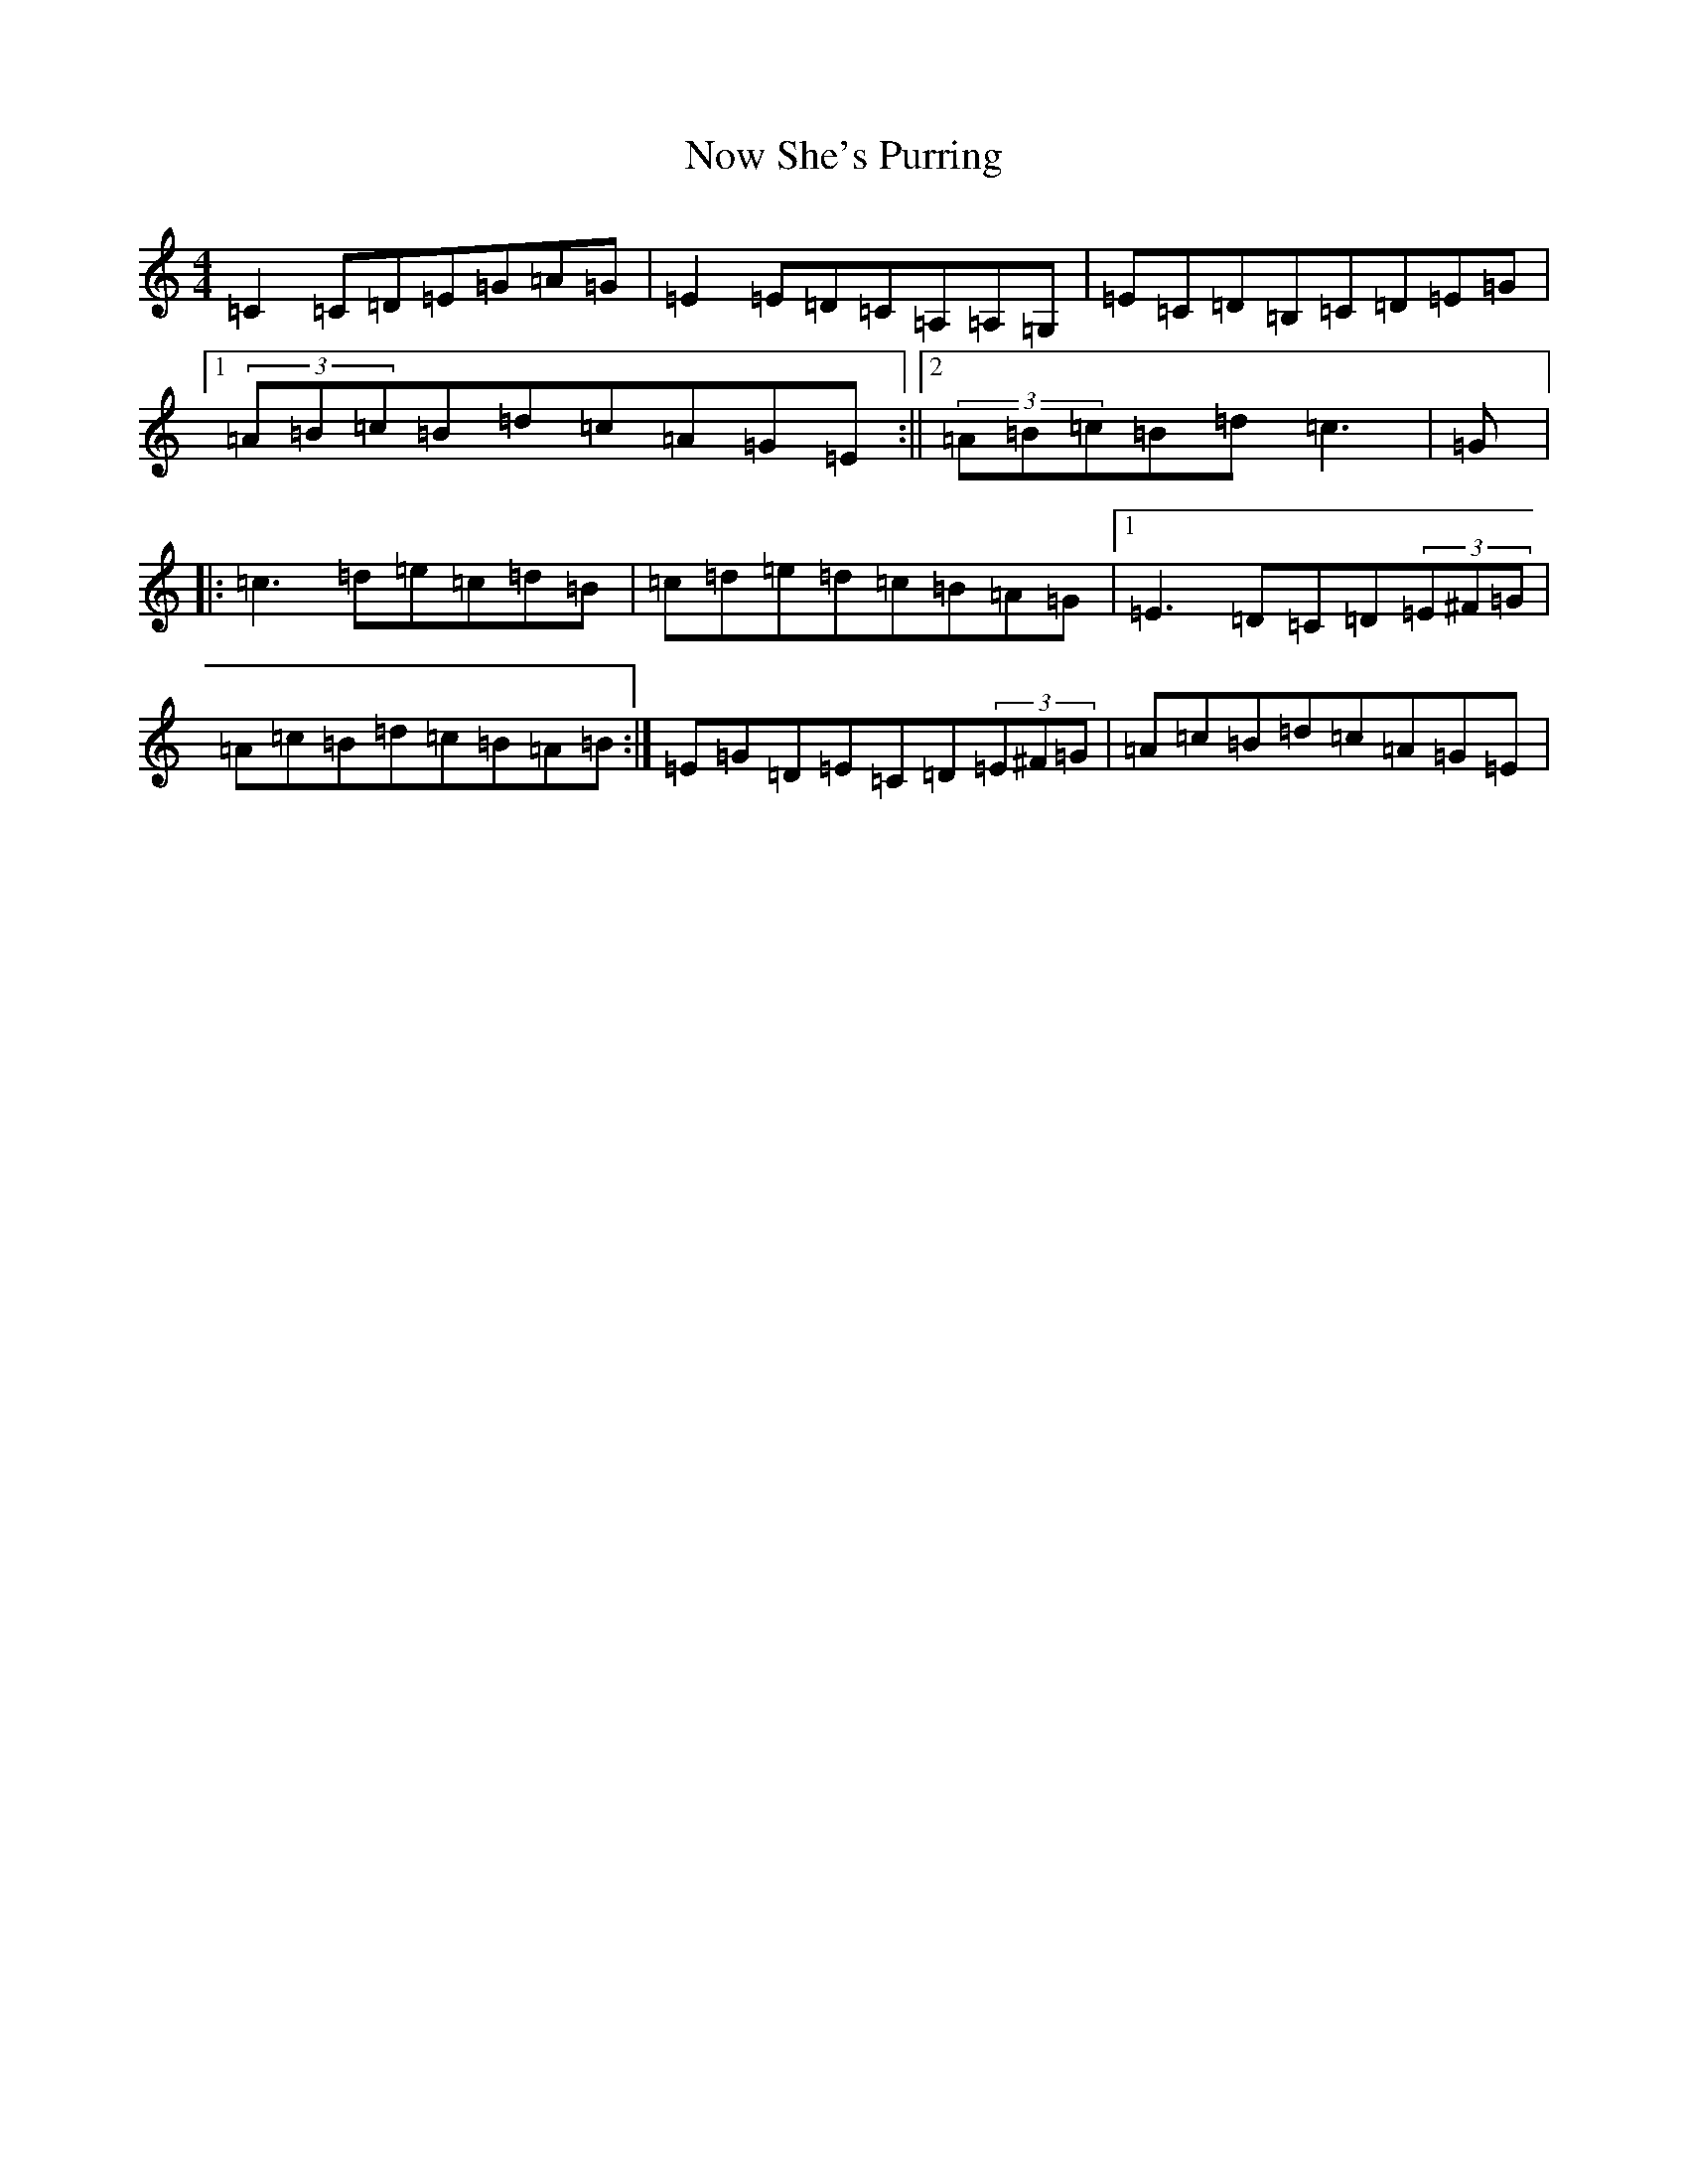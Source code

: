 X: 5070
T: Now She's Purring
S: https://thesession.org/tunes/156#setting156
R: reel
M:4/4
L:1/8
K: C Major
=C2=C=D=E=G=A=G|=E2=E=D=C=A,=A,=G,|=E=C=D=B,=C=D=E=G|1(3=A=B=c=B=d=c=A=G=E:||2(3=A=B=c=B=d=c3|=G|:=c3=d=e=c=d=B|=c=d=e=d=c=B=A=G|1=E3=D=C=D(3=E^F=G|=A=c=B=d=c=B=A=B:|=E=G=D=E=C=D(3=E^F=G|=A=c=B=d=c=A=G=E|